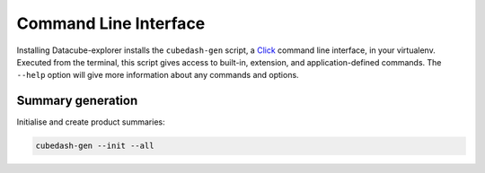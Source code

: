 Command Line Interface
======================
Installing Datacube-explorer installs the ``cubedash-gen`` script, a `Click`_ command line
interface, in your virtualenv. Executed from the terminal, this script gives
access to built-in, extension, and application-defined commands. The ``--help``
option will give more information about any commands and options.

.. _Click: https://click.palletsprojects.com/

Summary generation
-------------------

Initialise and create product summaries:

.. code-block:: text

    cubedash-gen --init --all